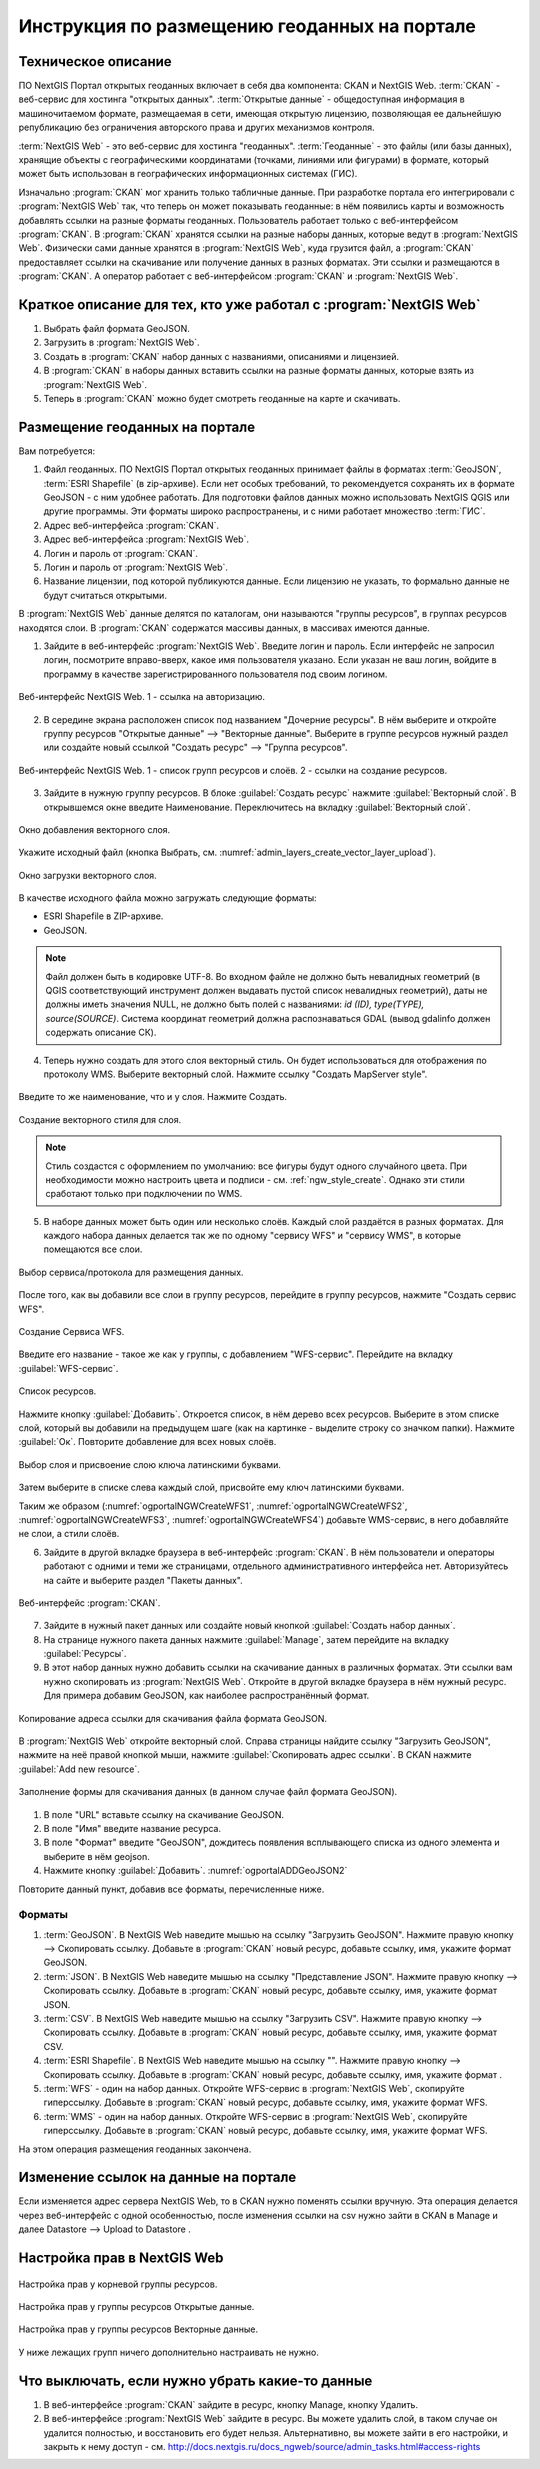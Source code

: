 .. sectionauthor:: Дмитрий Барышников <dmitry.baryshnikov@nextgis.ru>

.. _ngogportal_editor:

Инструкция по размещению геоданных на портале
==============================================

Техническое описание
----------------------------------------------
ПО NextGIS Портал открытых геоданных включает в себя два компонента: CKAN и NextGIS Web. 
:term:`CKAN` - веб-сервис для хостинга "открытых данных". 
:term:`Открытые данные` - общедоступная информация в машиночитаемом формате, размещаемая 
в сети, имеющая открытую лицензию, позволяющая ее дальнейшую републикацию без ограничения 
авторского права и других механизмов контроля.
  
:term:`NextGIS Web` - это веб-сервис для хостинга "геоданных". 
:term:`Геоданные` - это файлы (или базы данных), хранящие объекты с географическими 
координатами (точками, линиями или фигурами) в формате, который может быть использован 
в географических информационных системах (ГИС).
 
Изначально :program:`CKAN` мог хранить только табличные данные. При разработке 
портала его интегрировали с :program:`NextGIS Web` так, что теперь он может 
показывать геоданные: в нём появились карты и возможность добавлять ссылки на 
разные форматы геоданных. Пользователь работает только с веб-интерфейсом 
:program:`CKAN`. В :program:`CKAN` хранятся ссылки на разные наборы данных, 
которые ведут в :program:`NextGIS Web`. Физически сами данные хранятся в 
:program:`NextGIS Web`, куда грузится файл, а :program:`CKAN` предоставляет ссылки на 
скачивание или получение данных в разных форматах. Эти ссылки и размещаются в 
:program:`CKAN`. А оператор работает с веб-интерфейсом :program:`CKAN` и 
:program:`NextGIS Web`.

Краткое описание для тех, кто уже работал с :program:`NextGIS Web`
------------------------------------------------------------------

1. Выбрать файл формата GeoJSON.
2. Загрузить в :program:`NextGIS Web`.
3. Создать в :program:`CKAN` набор данных с названиями, описаниями и лицензией.
4. В :program:`CKAN` в наборы данных вставить ссылки на разные форматы данных, которые 
   взять из :program:`NextGIS Web`.
5. Теперь в :program:`CKAN` можно будет смотреть геоданные на карте и скачивать.

Размещение геоданных на портале
-------------------------------------------------

Вам потребуется:

1. Файл геоданных. ПО NextGIS Портал открытых геоданных принимает файлы 
   в форматах :term:`GeoJSON`, :term:`ESRI Shapefile` (в zip-архиве). Если нет особых 
   требований, то рекомендуется сохранять их в формате GeoJSON - с ним удобнее работать. 
   Для подготовки файлов данных можно использовать NextGIS QGIS или другие программы. 
   Эти форматы широко распространены, и с ними работает множество :term:`ГИС`.
2. Адрес веб-интерфейса :program:`CKAN`.
3. Адрес веб-интерфейса :program:`NextGIS Web`.
4. Логин и пароль от :program:`CKAN`.
5. Логин и пароль от :program:`NextGIS Web`.
6. Название лицензии, под которой публикуются данные. Если лицензию не указать, 
   то формально данные не будут считаться открытыми.

В :program:`NextGIS Web` данные делятся по каталогам, они называются "группы 
ресурсов", в группах ресурсов находятся слои.
В :program:`CKAN` содержатся массивы данных, в массивах имеются данные. 

1. Зайдите в веб-интерфейс :program:`NextGIS Web`. Введите логин и пароль. 
   Если интерфейс не запросил логин, посмотрите вправо-вверх, какое имя 
   пользователя указано. Если указан не ваш логин, войдите в программу в качестве 
   зарегистрированного пользователя под своим логином.

.. figure:: _static/ogportalNGWLogin.png
   :name: ogportalNGWLogin
   :align: center
   :width: 15cm

   Веб-интерфейс NextGIS Web. 1 - ссылка на авторизацию.

2. В середине экрана расположен список под названием "Дочерние ресурсы". В нём выберите 
   и откройте группу ресурсов "Открытые данные" --> "Векторные данные". Выберите в группе ресурсов 
   нужный раздел или создайте новый ссылкой "Создать ресурс" --> "Группа ресурсов".

.. figure:: _static/ogportalNGWGroups.png
   :name: ogportalNGWGroups
   :align: center
   :width: 15cm

   Веб-интерфейс NextGIS Web. 1 - список групп ресурсов и слоёв. 2 - ссылки на создание ресурсов.

3. Зайдите в нужную группу ресурсов. В блоке :guilabel:`Создать ресурс` нажмите 
   :guilabel:`Векторный слой`. В открывшемся окне введите Наименование. 
   Переключитесь на вкладку :guilabel:`Векторный слой`. 

.. figure:: _static/admin_layers_create_vector_layer_resourse_description.png
   :name: admin_layers_create_vector_layer_resourse_description
   :align: center
   :width: 15cm

   Окно добавления векторного слоя.

Укажите исходный файл (кнопка Выбрать, 
см. :numref:`admin_layers_create_vector_layer_upload`).  

.. figure:: _static/admin_layers_create_vector_layer_upload.png
   :name: admin_layers_create_vector_layer_upload
   :align: center
   :width: 15cm

   Окно загрузки векторного слоя.

В качестве исходного файла можно загружать следующие форматы: 

* ESRI Shapefile в ZIP-архиве.
* GeoJSON.

.. note:: 
   Файл должен быть в кодировке UTF-8.
   Во входном файле не должно быть невалидных геометрий (в QGIS соответствующий 
   инструмент должен выдавать пустой список невалидных геометрий), даты не должны 
   иметь значения NULL, не должно быть полей с названиями: *id (ID), type(TYPE), 
   source(SOURCE)*. Cистема координат геометрий должна распознаваться GDAL (вывод 
   gdalinfo должен содержать описание СК). 

4. Теперь нужно создать для этого слоя векторный стиль. Он будет использоваться 
   для отображения по протоколу WMS. Выберите векторный слой. Нажмите ссылку 
   "Создать MapServer style". 

.. figure:: _static/ogportalNGWCreateVectorStyle1.png
   :name: ogportalNGWCreateVectorStyle1
   :align: center
   :width: 15cm

.. figure:: _static/ogportalNGWCreateVectorStyle2.png
   :name: ogportalNGWCreateVectorStyle2
   :align: center
   :width: 15cm

Введите то же наименование, что и у слоя. 
Нажмите Создать. 

.. figure:: _static/ogportalNGWCreateVectorStyle3.png
   :name: ogportalNGWCreateVectorStyle3
   :align: center
   :width: 15cm

   Создание векторного стиля для слоя.

.. note::
   Стиль создастся с оформлением по умолчанию: все фигуры будут одного случайного 
   цвета. При необходимости можно настроить цвета и подписи - см. :ref:`ngw_style_create`.
   Однако эти стили сработают только при подключении по WMS.

5. В наборе данных может быть один или несколько слоёв. Каждый слой раздаётся в 
   разных форматах. Для каждого набора данных делается так же по одному "сервису 
   WFS" и "сервису WМS", в которые помещаются все слои. 

.. figure:: _static/ogportalNGWCreateWFS1.png
   :name: ogportalNGWCreateWFS1
   :align: center
   :width: 15cm

   Выбор сервиса/протокола для размещения данных.

После того, как вы добавили все слои в группу ресурсов, перейдите в группу 
ресурсов, нажмите "Создать сервис WFS". 

.. figure:: _static/ogportalNGWCreateWFS2.png
   :name: ogportalNGWCreateWFS2
   :align: center
   :width: 15cm

   Создание Сервиса WFS.

Введите его название - такое же как у группы, с добавлением "WFS-сервис". 
Перейдите на вкладку :guilabel:`WFS-сервис`. 

.. figure:: _static/ogportalNGWCreateWFS3.png
   :name: ogportalNGWCreateWFS3
   :align: center
   :width: 15cm

   Список ресурсов.

Нажмите кнопку :guilabel:`Добавить`. Откроется список, в нём дерево всех ресурсов. 
Выберите в этом списке слой, который вы добавили на предыдущем шаге (как на картинке - 
выделите строку со значком папки).  
Нажмите :guilabel:`Ок`. Повторите добавление для всех новых слоёв.

.. figure:: _static/ogportalNGWCreateWFS4.png
   :name: ogportalNGWCreateWFS4
   :align: center
   :width: 15cm

   Выбор слоя и присвоение слою ключа латинскими буквами.

Затем выберите в списке слева каждый слой, присвойте ему ключ латинскими буквами. 

Таким же образом (:numref:`ogportalNGWCreateWFS1`, :numref:`ogportalNGWCreateWFS2`, :numref:`ogportalNGWCreateWFS3`, :numref:`ogportalNGWCreateWFS4`) добавьте WMS-сервис, в него добавляйте не слои, а стили слоёв.

6. Зайдите в другой вкладке браузера в веб-интерфейс :program:`CKAN`. В нём 
   пользователи и операторы работают с одними и теми же страницами, отдельного 
   административного интерфейса нет. Авторизуйтесь на сайте и выберите раздел "Пакеты данных".

.. figure:: _static/ogportalCKANInterface1.png
   :name: ogportalCKANInterface1
   :align: center
   :width: 15cm

   Веб-интерфейс :program:`CKAN`.

7. Зайдите в нужный пакет данных или создайте новый кнопкой :guilabel:`Создать набор данных`.
8. На странице нужного пакета данных нажмите :guilabel:`Manage`, затем перейдите на  вкладку :guilabel:`Ресурсы`.

9. В этот набор данных нужно добавить ссылки на скачивание данных в различных 
   форматах. Эти ссылки вам нужно скопировать из :program:`NextGIS Web`. Откройте 
   в другой вкладке браузера в нём нужный ресурс. Для примера добавим GeoJSON, как 
   наиболее распространённый формат. 

.. figure:: _static/ogportalADDGeoJSON.png
   :name: ogportalADDGeoJSON
   :align: center
   :width: 15cm

   Копирование адреса ссылки для скачивания файла формата GeoJSON.

В :program:`NextGIS Web` откройте векторный слой.
Справа страницы найдите ссылку "Загрузить GeoJSON", нажмите на неё правой кнопкой мыши, 
нажмите :guilabel:`Скопировать адрес ссылки`.
В CKAN нажмите :guilabel:`Add new resource`.

.. figure:: _static/ogportalADDGeoJSON2.png
   :name: ogportalADDGeoJSON2
   :align: center
   :width: 15cm

   Заполнение формы для скачивания данных (в данном случае файл формата GeoJSON).

1. В поле "URL" вставьте ссылку на скачивание GeoJSON.
2. В поле "Имя" введите название ресурса.
3. В поле "Формат" введите "GeoJSON", дождитесь появления всплывающего списка из одного 
   элемента и выберите в нём geojson.
4. Нажмите кнопку :guilabel:`Добавить`. :numref:`ogportalADDGeoJSON2`

Повторите данный пункт, добавив все форматы, перечисленные ниже.

Форматы
::::::::::::::::::::::::::::::

1. :term:`GeoJSON`. В NextGIS Web наведите мышью на ссылку "Загрузить GeoJSON". Нажмите правую кнопку --> Скопировать ссылку. Добавьте в :program:`CKAN` новый ресурс, добавьте ссылку, имя, укажите формат GeoJSON.
2. :term:`JSON`. В NextGIS Web наведите мышью на ссылку "Представление JSON". Нажмите правую кнопку --> Скопировать ссылку. Добавьте в :program:`CKAN` новый ресурс, добавьте ссылку, имя, укажите формат JSON.
3. :term:`CSV`. В NextGIS Web наведите мышью на ссылку "Загрузить CSV". Нажмите правую кнопку --> Скопировать ссылку. Добавьте в :program:`CKAN` новый ресурс, добавьте ссылку, имя, укажите формат CSV.
4. :term:`ESRI Shapefile`. В NextGIS Web наведите мышью на ссылку "". Нажмите правую кнопку --> Скопировать ссылку. Добавьте в :program:`CKAN` новый ресурс, добавьте ссылку, имя, укажите формат .
5. :term:`WFS` - один на набор данных. Откройте WFS-сервис в :program:`NextGIS Web`, скопируйте гиперссылку. Добавьте в :program:`CKAN` новый ресурс, добавьте ссылку, имя, укажите формат WFS. 
6. :term:`WMS` - один на набор данных. Откройте WFS-сервис в :program:`NextGIS Web`, скопируйте гиперссылку. Добавьте в :program:`CKAN` новый ресурс, добавьте ссылку, имя, укажите формат WFS.

На этом операция размещения геоданных закончена. 

Изменение ссылок на данные на портале
-------------------------------------------------

Если изменяется адрес сервера NextGIS Web, то в CKAN нужно поменять ссылки вручную. 
Эта операция делается через веб-интерфейс с одной особенностью, после изменения ссылки 
на csv нужно зайти в CKAN в Manage и далее Datastore --> Upload to Datastore .

Настройка прав в NextGIS Web
--------------------------------------------------------

.. figure:: _static/ogportalNGWAccess1.png
   :name: ogportalNGWAccess1
   :align: center
   :width: 15cm

   Настройка прав у корневой группы ресурсов.

.. figure:: _static/ogportalNGWAccess2.png
   :name: ogportalNGWAccess2
   :align: center
   :width: 15cm

   Настройка прав у группы ресурсов Открытые данные.

.. figure:: _static/ogportalNGWAccess3.png
   :name: ogportalNGWAccess3
   :align: center
   :width: 15cm

   Настройка прав у группы ресурсов Векторные данные.

У ниже лежащих групп ничего дополнительно настраивать не нужно.


Что выключать, если нужно убрать какие-то данные
-------------------------------------------------

#. В веб-интерфейсе :program:`CKAN` зайдите в ресурс, кнопку Manage, кнопку Удалить.
#. В веб-интерфейсе :program:`NextGIS Web` зайдите в ресурс. Вы можете удалить слой, в таком случае он удалится полностью, и восстановить его будет нельзя. Альтернативно, вы можете зайти в его настройки, и закрыть к нему доступ - см. http://docs.nextgis.ru/docs_ngweb/source/admin_tasks.html#access-rights
